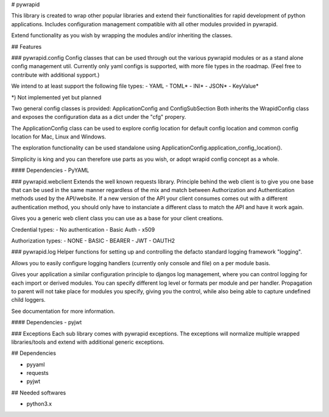 # pywrapid

This library is created to wrap other popular libraries and extend their functionalities
for rapid development of python applications.
Includes configuration management compatible with all other modules provided in pywrapid.

Extend functionality as you wish by wrapping the modules and/or inheriting the classes.

## Features

### pywrapid.config
Config classes that can be used through out the various pywrapid modules or as a stand alone config management util.
Currently only yaml configs is supported, with more file types in the roadmap. (Feel free to contribute with additional sypport.)

We intend to at least support the following file types:
- YAML
- TOML*
- INI*
- JSON*
- KeyValue*

*) Not implemented yet but planned

Two general config classes is provided: ApplicationConfig and ConfigSubSection
Both inherits the WrapidConfig class and exposes the configuration data as a dict under the "cfg" propery.

The ApplicationConfig class can be used to explore config location for default config location and common config location for Mac, Linux and Windows.

The exploration functionality can be used standalone using ApplicationConfig.application_config_location().

Simplicity is king and you can therefore use parts as you wish, or adopt wrapid config concept as a whole.

#### Dependencies
- PyYAML

### pywrapid.webclient
Extends the well known requests library.
Principle behind the web client is to give you one base that can be used in the same manner regardless of the mix and match between Authorization and Authentication methods used by the API/website.
If a new version of the API your client consumes comes out with a different authentication method, you should only have to instanciate a different class to match the API and have it work again.

Gives you a generic web client class you can use as a base for your client creations.

Credential types:
- No authentication
- Basic Auth
- x509

Authorization types:
- NONE
- BASIC
- BEARER
- JWT
- OAUTH2

### pywrapid.log
Helper functions for setting up and controlling the defacto standard logging framework "logging".

Allows you to easily configure logging handlers (currently only console and file) on a per module basis.

Gives your application a similar configuration principle to djangos log management, where you can control logging for each import or derived modules.
You can specify different log level or formats per module and per handler.
Propagation to parent will not take place for modules you specify, giving you the control, while also being able to capture undefined child loggers.


See documentation for more information.

#### Dependencies
- pyjwt

### Exceptions
Each sub library comes with pywrapid exceptions.
The exceptions will normalize multiple wrapped libraries/tools and extend with additional generic exceptions.


## Dependencies

- pyyaml
- requests
- pyjwt

## Needed softwares

- python3.x